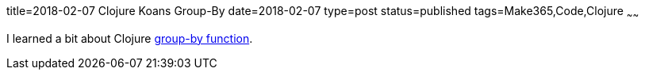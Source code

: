 title=2018-02-07 Clojure Koans Group-By
date=2018-02-07
type=post
status=published
tags=Make365,Code,Clojure
~~~~~~

I learned a bit about Clojure
https://github.com/jflinchbaugh/clojure-koans/commit/bdd99f254fecc549923f09945f77f47828059936[group-by function].

